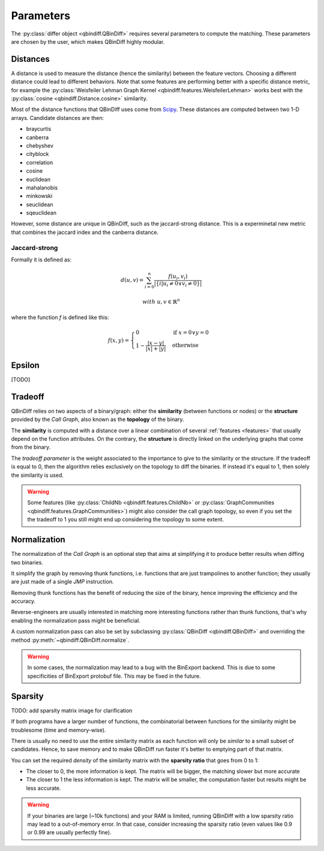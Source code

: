 .. _parameters_chap:

Parameters
==========

The :py:class:`differ object <qbindiff.QBinDiff>` requires several parameters to compute the matching. These parameters are chosen by the user, which makes QBinDiff highly modular.

Distances
---------

A distance is used to measure the distance (hence the similarity) between the feature vectors. Choosing a different distance could lead to different behaviors.
Note that some features are performing better with a specific distance metric, for example the :py:class:`Weisfeiler Lehman Graph Kernel <qbindiff.features.WeisfeilerLehman>` works best with the :py:class:`cosine <qbindiff.Distance.cosine>` similarity.

Most of the distance functions that QBinDiff uses come from `Scipy <https://docs.scipy.org/doc/scipy/reference/spatial.distance.html>`_. These distances are computed between two 1-D arrays. Candidate distances are then:

* braycurtis
* canberra
* chebyshev
* cityblock
* correlation
* cosine
* euclidean
* mahalanobis
* minkowski
* seuclidean
* sqeuclidean

However, some distance are unique in QBinDiff, such as the jaccard-strong distance.
This is a experminetal new metric that combines the jaccard index and the canberra distance.

Jaccard-strong
~~~~~~~~~~~~~~

Formally it is defined as:

.. math::
   d(u, v) = \sum_{i=0}^n\frac{f(u_i, v_i)}{ | \{ i  |  u_i \neq 0 \lor v_i \neq 0 \} | }

.. math::
   with\ u, v \in \mathbb{R}^n

where the function `f` is defined like this:

.. math::
   f(x, y) = 
   \begin{cases}
    0 & \text{if } x = 0 \lor y = 0 \\
    1 - \frac{|x - y|}{|x| + |y|} & \text{otherwise}
    \end{cases}



Epsilon
-------
[TODO]


Tradeoff
--------

QBinDiff relies on two aspects of a binary/graph: either the **similarity** (between functions or nodes) or the **structure** provided by the *Call Graph*, also known as the **topology** of the binary.

The **similarity** is computed with a distance over a linear combination of several :ref:`features <features>` that usually depend on the function attributes. On the contrary, the **structure** is directly linked on the underlying graphs that come from the binary.

The *tradeoff parameter* is the weight associated to the importance to give to the similarity or the structure.
If the tradeoff is equal to 0, then the algorithm relies exclusively on the topology to diff the binaries. If instead
it's equal to 1, then solely the similarity is used.

..  warning::

    Some features (like :py:class:`ChildNb <qbindiff.features.ChildNb>` or :py:class:`GraphCommunities <qbindiff.features.GraphCommunities>`) might also consider the call graph topology, so even if you set the the tradeoff to 1 you still might end up considering the topology to some extent.

Normalization
-------------

The normalization of the *Call Graph* is an optional step that aims at simplifying it to produce better results when diffing two binaries.

It simplify the graph by removing thunk functions, i.e. functions that are just trampolines to another function; they usually are just made of a single `JMP` instruction.

Removing thunk functions has the benefit of reducing the size of the binary, hence improving the efficiency and the accuracy.

Reverse-engineers are usually interested in matching more interesting functions rather than thunk functions, that's why enabling the normalization pass might be beneficial.

A custom normalization pass can also be set by subclassing :py:class:`QBinDiff <qbindiff.QBinDiff>` and overriding the method :py:meth:`~qbindiff.QBinDiff.normalize`.

..  warning::
    In some cases, the normalization may lead to a bug with the BinExport backend. This is due to some specificities of BinExport protobuf file. This may be fixed in the future. 

Sparsity
--------

TODO: add sparsity matrix image for clarification

If both programs have a larger number of functions, the combinatorial between functions for the similarity
might be troublesome (time and memory-wise).

There is usually no need to use the entire similarity matrix as each function will only be `similar` to a small
subset of candidates. Hence, to save memory and to make QBinDiff run faster it's better to emptying part of that matrix.

You can set the required *density* of the similarity matrix with the **sparsity ratio** that goes from 0 to 1:

- The closer to 0, the more information is kept. The matrix will be bigger, the matching slower but more accurate
- The closer to 1 the less information is kept. The matrix will be smaller, the computation faster but results might
  be less accurate.

..  warning::
    If your binaries are large (~10k functions) and your RAM is limited, running QBinDiff with a low sparsity ratio may lead to a out-of-memory error. In that case, consider increasing the sparsity ratio (even values like 0.9 or 0.99 are usually perfectly fine).
